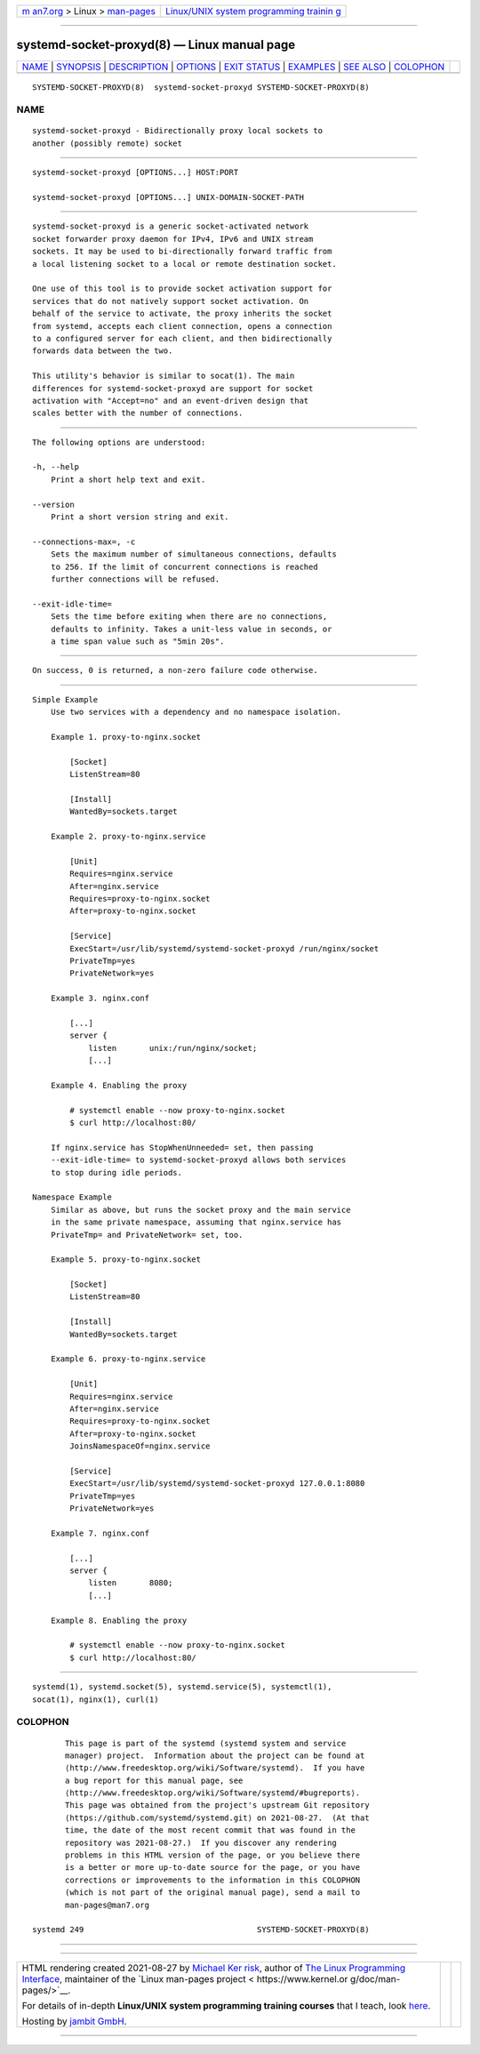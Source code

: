 .. container:: page-top

.. container:: nav-bar

   +----------------------------------+----------------------------------+
   | `m                               | `Linux/UNIX system programming   |
   | an7.org <../../../index.html>`__ | trainin                          |
   | > Linux >                        | g <http://man7.org/training/>`__ |
   | `man-pages <../index.html>`__    |                                  |
   +----------------------------------+----------------------------------+

--------------

systemd-socket-proxyd(8) — Linux manual page
============================================

+-----------------------------------+-----------------------------------+
| `NAME <#NAME>`__ \|               |                                   |
| `SYNOPSIS <#SYNOPSIS>`__ \|       |                                   |
| `DESCRIPTION <#DESCRIPTION>`__ \| |                                   |
| `OPTIONS <#OPTIONS>`__ \|         |                                   |
| `EXIT STATUS <#EXIT_STATUS>`__ \| |                                   |
| `EXAMPLES <#EXAMPLES>`__ \|       |                                   |
| `SEE ALSO <#SEE_ALSO>`__ \|       |                                   |
| `COLOPHON <#COLOPHON>`__          |                                   |
+-----------------------------------+-----------------------------------+
| .. container:: man-search-box     |                                   |
+-----------------------------------+-----------------------------------+

::

   SYSTEMD-SOCKET-PROXYD(8)  systemd-socket-proxyd SYSTEMD-SOCKET-PROXYD(8)

NAME
-------------------------------------------------

::

          systemd-socket-proxyd - Bidirectionally proxy local sockets to
          another (possibly remote) socket


---------------------------------------------------------

::

          systemd-socket-proxyd [OPTIONS...] HOST:PORT

          systemd-socket-proxyd [OPTIONS...] UNIX-DOMAIN-SOCKET-PATH


---------------------------------------------------------------

::

          systemd-socket-proxyd is a generic socket-activated network
          socket forwarder proxy daemon for IPv4, IPv6 and UNIX stream
          sockets. It may be used to bi-directionally forward traffic from
          a local listening socket to a local or remote destination socket.

          One use of this tool is to provide socket activation support for
          services that do not natively support socket activation. On
          behalf of the service to activate, the proxy inherits the socket
          from systemd, accepts each client connection, opens a connection
          to a configured server for each client, and then bidirectionally
          forwards data between the two.

          This utility's behavior is similar to socat(1). The main
          differences for systemd-socket-proxyd are support for socket
          activation with "Accept=no" and an event-driven design that
          scales better with the number of connections.


-------------------------------------------------------

::

          The following options are understood:

          -h, --help
              Print a short help text and exit.

          --version
              Print a short version string and exit.

          --connections-max=, -c
              Sets the maximum number of simultaneous connections, defaults
              to 256. If the limit of concurrent connections is reached
              further connections will be refused.

          --exit-idle-time=
              Sets the time before exiting when there are no connections,
              defaults to infinity. Takes a unit-less value in seconds, or
              a time span value such as "5min 20s".


---------------------------------------------------------------

::

          On success, 0 is returned, a non-zero failure code otherwise.


---------------------------------------------------------

::

      Simple Example
          Use two services with a dependency and no namespace isolation.

          Example 1. proxy-to-nginx.socket

              [Socket]
              ListenStream=80

              [Install]
              WantedBy=sockets.target

          Example 2. proxy-to-nginx.service

              [Unit]
              Requires=nginx.service
              After=nginx.service
              Requires=proxy-to-nginx.socket
              After=proxy-to-nginx.socket

              [Service]
              ExecStart=/usr/lib/systemd/systemd-socket-proxyd /run/nginx/socket
              PrivateTmp=yes
              PrivateNetwork=yes

          Example 3. nginx.conf

              [...]
              server {
                  listen       unix:/run/nginx/socket;
                  [...]

          Example 4. Enabling the proxy

              # systemctl enable --now proxy-to-nginx.socket
              $ curl http://localhost:80/

          If nginx.service has StopWhenUnneeded= set, then passing
          --exit-idle-time= to systemd-socket-proxyd allows both services
          to stop during idle periods.

      Namespace Example
          Similar as above, but runs the socket proxy and the main service
          in the same private namespace, assuming that nginx.service has
          PrivateTmp= and PrivateNetwork= set, too.

          Example 5. proxy-to-nginx.socket

              [Socket]
              ListenStream=80

              [Install]
              WantedBy=sockets.target

          Example 6. proxy-to-nginx.service

              [Unit]
              Requires=nginx.service
              After=nginx.service
              Requires=proxy-to-nginx.socket
              After=proxy-to-nginx.socket
              JoinsNamespaceOf=nginx.service

              [Service]
              ExecStart=/usr/lib/systemd/systemd-socket-proxyd 127.0.0.1:8080
              PrivateTmp=yes
              PrivateNetwork=yes

          Example 7. nginx.conf

              [...]
              server {
                  listen       8080;
                  [...]

          Example 8. Enabling the proxy

              # systemctl enable --now proxy-to-nginx.socket
              $ curl http://localhost:80/


---------------------------------------------------------

::

          systemd(1), systemd.socket(5), systemd.service(5), systemctl(1),
          socat(1), nginx(1), curl(1)

COLOPHON
---------------------------------------------------------

::

          This page is part of the systemd (systemd system and service
          manager) project.  Information about the project can be found at
          ⟨http://www.freedesktop.org/wiki/Software/systemd⟩.  If you have
          a bug report for this manual page, see
          ⟨http://www.freedesktop.org/wiki/Software/systemd/#bugreports⟩.
          This page was obtained from the project's upstream Git repository
          ⟨https://github.com/systemd/systemd.git⟩ on 2021-08-27.  (At that
          time, the date of the most recent commit that was found in the
          repository was 2021-08-27.)  If you discover any rendering
          problems in this HTML version of the page, or you believe there
          is a better or more up-to-date source for the page, or you have
          corrections or improvements to the information in this COLOPHON
          (which is not part of the original manual page), send a mail to
          man-pages@man7.org

   systemd 249                                     SYSTEMD-SOCKET-PROXYD(8)

--------------

--------------

.. container:: footer

   +-----------------------+-----------------------+-----------------------+
   | HTML rendering        |                       | |Cover of TLPI|       |
   | created 2021-08-27 by |                       |                       |
   | `Michael              |                       |                       |
   | Ker                   |                       |                       |
   | risk <https://man7.or |                       |                       |
   | g/mtk/index.html>`__, |                       |                       |
   | author of `The Linux  |                       |                       |
   | Programming           |                       |                       |
   | Interface <https:     |                       |                       |
   | //man7.org/tlpi/>`__, |                       |                       |
   | maintainer of the     |                       |                       |
   | `Linux man-pages      |                       |                       |
   | project <             |                       |                       |
   | https://www.kernel.or |                       |                       |
   | g/doc/man-pages/>`__. |                       |                       |
   |                       |                       |                       |
   | For details of        |                       |                       |
   | in-depth **Linux/UNIX |                       |                       |
   | system programming    |                       |                       |
   | training courses**    |                       |                       |
   | that I teach, look    |                       |                       |
   | `here <https://ma     |                       |                       |
   | n7.org/training/>`__. |                       |                       |
   |                       |                       |                       |
   | Hosting by `jambit    |                       |                       |
   | GmbH                  |                       |                       |
   | <https://www.jambit.c |                       |                       |
   | om/index_en.html>`__. |                       |                       |
   +-----------------------+-----------------------+-----------------------+

--------------

.. container:: statcounter

   |Web Analytics Made Easy - StatCounter|

.. |Cover of TLPI| image:: https://man7.org/tlpi/cover/TLPI-front-cover-vsmall.png
   :target: https://man7.org/tlpi/
.. |Web Analytics Made Easy - StatCounter| image:: https://c.statcounter.com/7422636/0/9b6714ff/1/
   :class: statcounter
   :target: https://statcounter.com/

